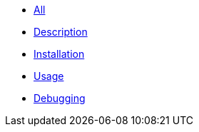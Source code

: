 * xref:index.adoc[All]
* xref:description.adoc[Description]
* xref:installation.adoc[Installation]
* xref:usage.adoc[Usage]
* xref:debugging.adoc[Debugging]
